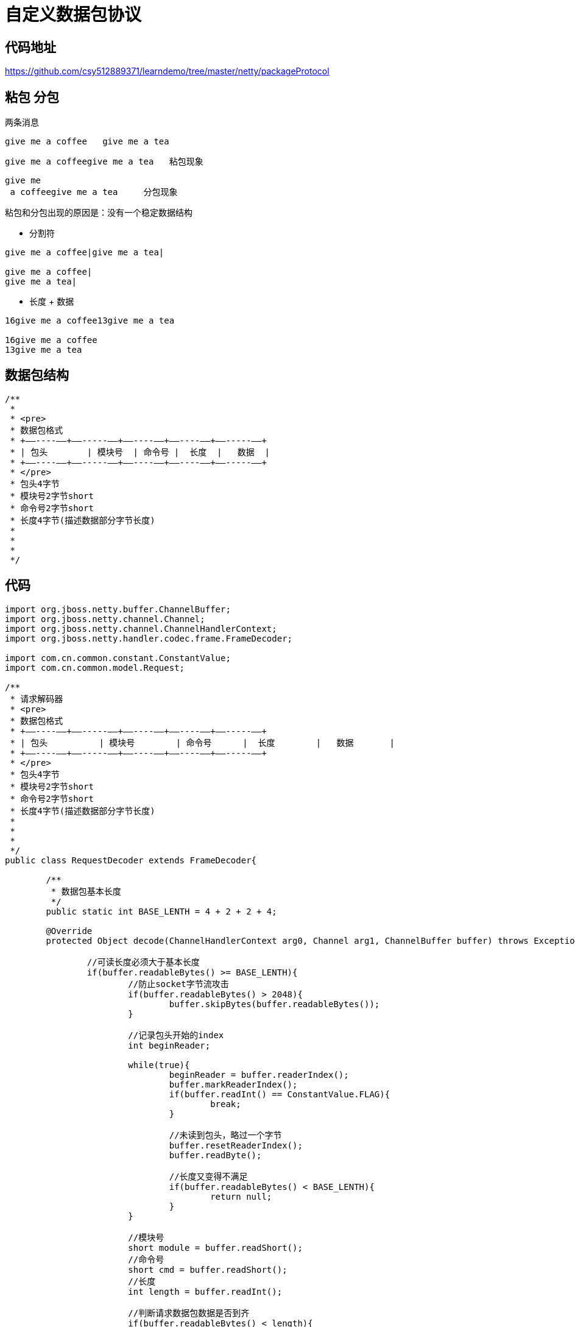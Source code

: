 = 自定义数据包协议

== 代码地址

https://github.com/csy512889371/learndemo/tree/master/netty/packageProtocol

== 粘包 分包

两条消息
```
give me a coffee   give me a tea
```

```
give me a coffeegive me a tea   粘包现象
```

```
give me  
 a coffeegive me a tea     分包现象
```


粘包和分包出现的原因是：没有一个稳定数据结构

* 分割符

```
give me a coffee|give me a tea|

give me a coffee|
give me a tea|
```

* 长度 + 数据

```
16give me a coffee13give me a tea

16give me a coffee
13give me a tea
```


== 数据包结构

```
/**
 * 
 * <pre>
 * 数据包格式
 * +——----——+——-----——+——----——+——----——+——-----——+
 * | 包头	| 模块号  | 命令号 |  长度  |   数据  |
 * +——----——+——-----——+——----——+——----——+——-----——+
 * </pre>
 * 包头4字节
 * 模块号2字节short
 * 命令号2字节short
 * 长度4字节(描述数据部分字节长度)
 * 
 * 
 *
 */
```


== 代码

```

import org.jboss.netty.buffer.ChannelBuffer;
import org.jboss.netty.channel.Channel;
import org.jboss.netty.channel.ChannelHandlerContext;
import org.jboss.netty.handler.codec.frame.FrameDecoder;

import com.cn.common.constant.ConstantValue;
import com.cn.common.model.Request;

/**
 * 请求解码器
 * <pre>
 * 数据包格式
 * +——----——+——-----——+——----——+——----——+——-----——+
 * | 包头          | 模块号        | 命令号      |  长度        |   数据       |
 * +——----——+——-----——+——----——+——----——+——-----——+
 * </pre>
 * 包头4字节
 * 模块号2字节short
 * 命令号2字节short
 * 长度4字节(描述数据部分字节长度)
 * 
 *
 *
 */
public class RequestDecoder extends FrameDecoder{
	
	/**
	 * 数据包基本长度
	 */
	public static int BASE_LENTH = 4 + 2 + 2 + 4;

	@Override
	protected Object decode(ChannelHandlerContext arg0, Channel arg1, ChannelBuffer buffer) throws Exception {
		
		//可读长度必须大于基本长度
		if(buffer.readableBytes() >= BASE_LENTH){
			//防止socket字节流攻击
			if(buffer.readableBytes() > 2048){
				buffer.skipBytes(buffer.readableBytes());
			}
			
			//记录包头开始的index
			int beginReader;
			
			while(true){
				beginReader = buffer.readerIndex();
				buffer.markReaderIndex();
				if(buffer.readInt() == ConstantValue.FLAG){
					break;
				}
				
				//未读到包头，略过一个字节
				buffer.resetReaderIndex();
				buffer.readByte();
				
				//长度又变得不满足
				if(buffer.readableBytes() < BASE_LENTH){
					return null;
				}
			}
			
			//模块号
			short module = buffer.readShort();
			//命令号
			short cmd = buffer.readShort();
			//长度
			int length = buffer.readInt();
			
			//判断请求数据包数据是否到齐
			if(buffer.readableBytes() < length){
				//还原读指针
				buffer.readerIndex(beginReader);
				return null;
			}
			
			//读取data数据
			byte[] data = new byte[length];
			buffer.readBytes(data);
			
			Request request = new Request();
			request.setModule(module);
			request.setCmd(cmd);
			request.setData(data);
			
			//继续往下传递 
			return request;
			
		}
		//数据包不完整，需要等待后面的包来
		return null;
	}

}
```


```
import org.jboss.netty.buffer.ChannelBuffer;
import org.jboss.netty.buffer.ChannelBuffers;
import org.jboss.netty.channel.Channel;
import org.jboss.netty.channel.ChannelHandlerContext;
import org.jboss.netty.handler.codec.oneone.OneToOneEncoder;

import com.cn.common.constant.ConstantValue;
import com.cn.common.model.Request;

/**
 * 请求编码器
 * <pre>
 * 数据包格式
 * +——----——+——-----——+——----——+——----——+——-----——+
 * | 包头          | 模块号        | 命令号      |  长度        |   数据       |
 * +——----——+——-----——+——----——+——----——+——-----——+
 * </pre>
 * 包头4字节
 * 模块号2字节short
 * 命令号2字节short
 * 长度4字节(描述数据部分字节长度)
 * 
 *
 *
 */
public class RequestEncoder extends OneToOneEncoder{

	@Override
	protected Object encode(ChannelHandlerContext context, Channel channel, Object rs) throws Exception {
		Request request = (Request)(rs);
		
		ChannelBuffer buffer = ChannelBuffers.dynamicBuffer();
		//包头
		buffer.writeInt(ConstantValue.FLAG);
		//module
		buffer.writeShort(request.getModule());
		//cmd
		buffer.writeShort(request.getCmd());
		//长度
		buffer.writeInt(request.getDataLength());
		//data
		if(request.getData() != null){
			buffer.writeBytes(request.getData());
		}
		
		return buffer;
	}

}
```


```
/**
 * 请求对象
 *
 *
 */
public class Request {
	
	/**
	 * 请求模块
	 */
	private short module;
	
	/**
	 * 命令号
	 */
	private short cmd;
	
	/**
	 * 数据部分
	 */
	private byte[] data;

	
}
```